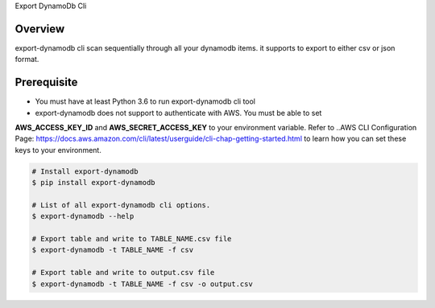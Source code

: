 Export DynamoDb Cli

Overview
========
export-dynamodb cli scan sequentially through all your dynamodb items. it supports to export to
either csv or json format.

Prerequisite
============
* You must have at least Python 3.6 to run export-dynamodb cli tool
* export-dynamodb does not support to authenticate with AWS. You must be able to set
**AWS_ACCESS_KEY_ID** and **AWS_SECRET_ACCESS_KEY** to your environment variable. Refer to ..AWS CLI
Configuration Page: https://docs.aws.amazon.com/cli/latest/userguide/cli-chap-getting-started.html to
learn how you can set these keys to your environment.

.. code-block:: bash

    # Install export-dynamodb
    $ pip install export-dynamodb

    # List of all export-dynamodb cli options.
    $ export-dynamodb --help

    # Export table and write to TABLE_NAME.csv file
    $ export-dynamodb -t TABLE_NAME -f csv

    # Export table and write to output.csv file
    $ export-dynamodb -t TABLE_NAME -f csv -o output.csv
